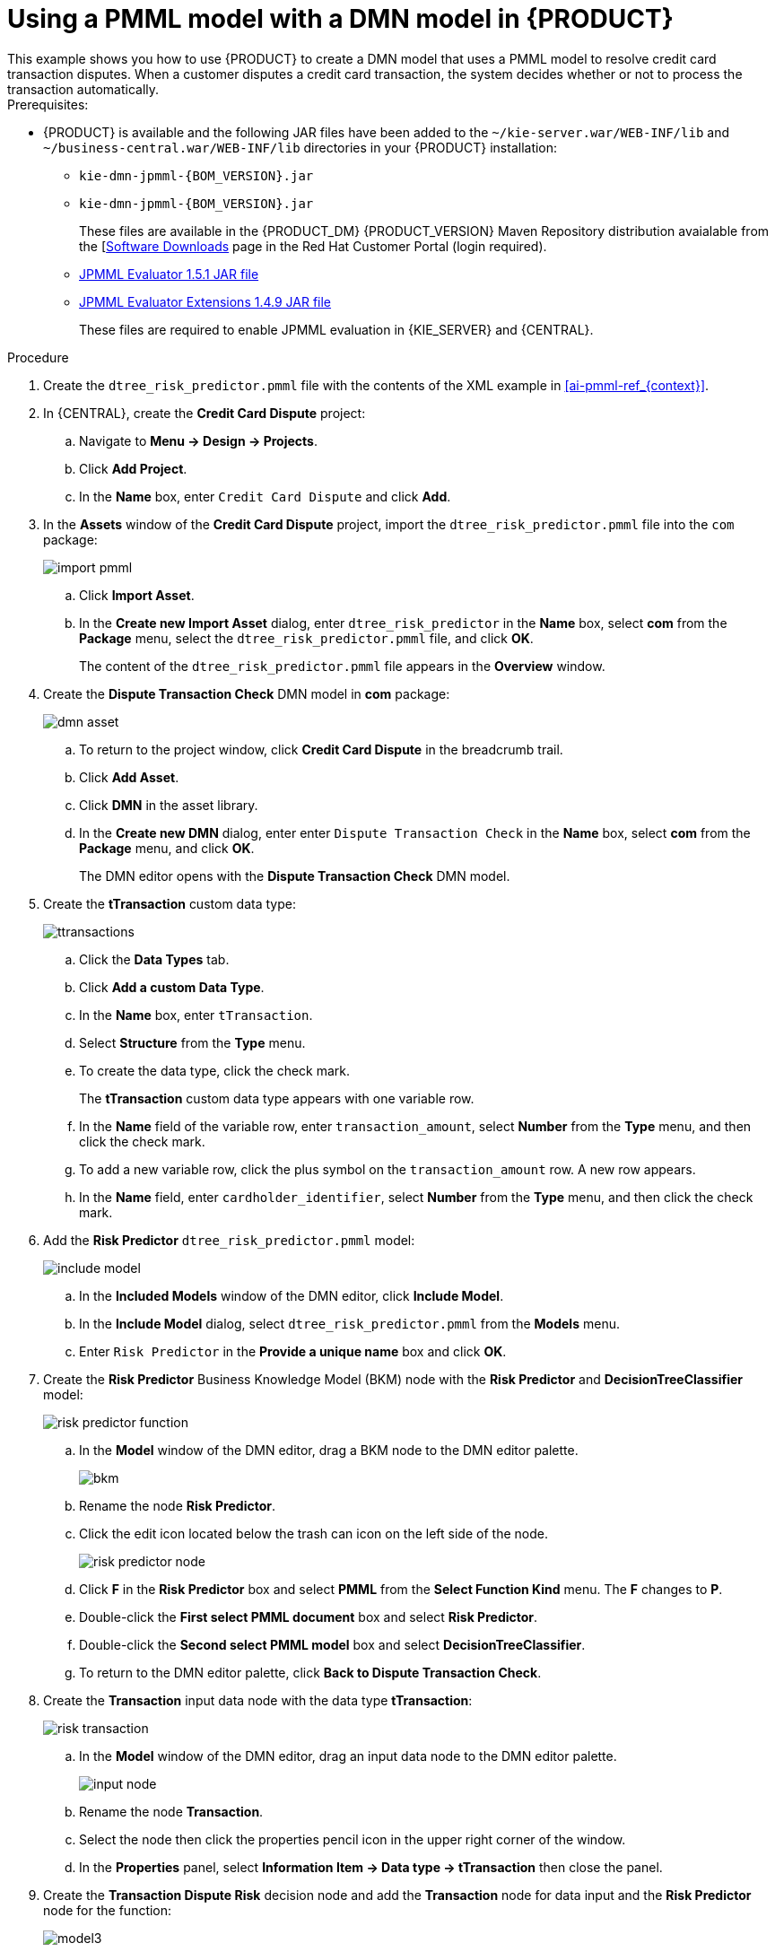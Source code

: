 [id='ai-gsg_{context}']

= Using a PMML model with a DMN model in {PRODUCT}
This example shows you how to use {PRODUCT} to create a DMN model that uses a PMML model to resolve credit card transaction disputes. When a customer disputes a credit card transaction, the system decides whether or not to process the transaction automatically.

.Prerequisites:

* {PRODUCT} is available and the following JAR files have been added to the `~/kie-server.war/WEB-INF/lib` and `~/business-central.war/WEB-INF/lib` directories in your {PRODUCT} installation:
+
** `kie-dmn-jpmml-{BOM_VERSION}.jar`
+
** `kie-dmn-jpmml-{BOM_VERSION}.jar`
+
These files are available in the {PRODUCT_DM} {PRODUCT_VERSION}  Maven Repository distribution avaialable from the [https://access.redhat.com/jbossnetwork/restricted/listSoftware.html[Software Downloads] page in the Red Hat Customer Portal (login required).

** https://mvnrepository.com/artifact/org.jpmml/pmml-evaluator/1.5.1[JPMML Evaluator 1.5.1 JAR file]
** https://mvnrepository.com/artifact/org.jpmml/pmml-evaluator-extension/1.5.1[JPMML Evaluator Extensions 1.4.9 JAR file]
+
These files are required to enable JPMML evaluation in {KIE_SERVER} and {CENTRAL}.


.Procedure
. Create the `dtree_risk_predictor.pmml` file with the contents of the XML example in xref:ai-pmml-ref_{context}[].
. In {CENTRAL}, create the *Credit Card Dispute* project:
.. Navigate to *Menu -> Design -> Projects*.
.. Click *Add Project*.
.. In the *Name* box, enter `Credit Card Dispute` and click *Add*.
. In the *Assets* window of the *Credit Card Dispute* project, import the `dtree_risk_predictor.pmml` file into the `com` package:
+
image:ai/import-pmml.png[]


.. Click *Import Asset*.
.. In the *Create new Import Asset* dialog, enter `dtree_risk_predictor` in the *Name* box, select *com* from the *Package* menu, select the `dtree_risk_predictor.pmml` file, and click *OK*.
+
The content of the `dtree_risk_predictor.pmml` file appears in the *Overview* window.
. Create the *Dispute Transaction Check* DMN model in *com* package:
+
image:ai/dmn-asset.png[]

.. To return to the project window, click *Credit Card Dispute* in the breadcrumb trail.
.. Click *Add Asset*.
.. Click *DMN* in the asset library.

.. In the *Create new DMN* dialog, enter enter `Dispute Transaction Check` in the *Name* box, select *com* from the *Package* menu, and click *OK*.
+
The DMN editor opens with the *Dispute Transaction Check* DMN model.
. Create the *tTransaction* custom data type:
+
image:ai/ttransactions.png[]

.. Click the *Data Types* tab.
.. Click *Add a custom Data Type*.
.. In the *Name* box, enter `tTransaction`.
.. Select *Structure* from the *Type* menu.
.. To create the data type, click the check mark.
+
The *tTransaction* custom data type appears with one variable row.
.. In the *Name* field of the variable row, enter `transaction_amount`, select *Number* from the *Type* menu, and then click the check mark.
.. To add a new variable row, click the plus symbol on the `transaction_amount` row. A new row appears.
.. In the *Name* field, enter `cardholder_identifier`, select *Number* from the *Type* menu, and then click the check mark.
. Add the *Risk Predictor* `dtree_risk_predictor.pmml` model:
+
image:ai/include-model.png[]
+
.. In the *Included Models* window of the DMN editor, click *Include Model*.
.. In the *Include Model* dialog, select `dtree_risk_predictor.pmml` from the *Models* menu.
.. Enter `Risk Predictor` in the *Provide a unique name* box and click *OK*.

. Create the *Risk Predictor* Business Knowledge Model (BKM) node with the *Risk Predictor* and *DecisionTreeClassifier* model:
+
image:ai/risk-predictor-function.png[]

.. In the *Model* window of the DMN editor, drag a BKM node to the DMN editor palette.
+
image:ai/bkm.png[]
.. Rename the node *Risk Predictor*.
.. Click the edit icon located below the trash can icon on the left side of the node.
+
image:ai/risk-predictor-node.png[]
.. Click *F* in the *Risk Predictor* box and select *PMML* from the *Select Function Kind* menu. The *F* changes to *P*.
.. Double-click the *First select PMML document* box and select *Risk Predictor*.
.. Double-click the *Second select PMML model* box and select *DecisionTreeClassifier*.
.. To return to the DMN editor palette,  click *Back to Dispute Transaction Check*.

. Create the *Transaction* input data node with the data type *tTransaction*:
+
image:ai/risk-transaction.png[]

.. In the *Model* window of the DMN editor, drag an input data node to the DMN editor palette.
+
image:ai/input-node.png[]

.. Rename the node *Transaction*.
.. Select the node then click the properties pencil icon in the upper right corner of the window.
.. In the *Properties* panel, select *Information Item -> Data type -> tTransaction* then close the panel.

. Create the *Transaction Dispute Risk* decision node and add the *Transaction* node for data input and the *Risk Predictor* node for the function:
+
image:ai/model3.png[]

.. In the *Model* window of the DMN editor, drag a decision data node to the DMN editor palette.
+
image:ai/decision-node.png[]

.. Rename the node *Transaction Dispute Risk*.
.. Select the *Risk Predictor* node and drag the arrow from the top right of the node to the *Transaction Dispute Risk* node.
.. Select the *Transaction* node and drag the arrow from the top right of the node to the *Transaction Dispute Risk* node.

. In the *Transaction Dispute Risk* node, create the *Risk predictor* invocation function:
+
image:ai/transaction-dispute-risk.png[]

.. Select the *Transaction Dispute Risk* node and click the edit icon on the left side of the node.
.. Click *Select expression* and select *Invocation* from the menu.
.. Enter *Risk Predictor* in the *Enter function* box.
.. Click *P1*.
.. In the *Edit Parameter* dialog, enter `amount` in the *Name* box, select *number* from the *Data Type* menu, and press the Enter key.
.. Click *Select expression* and select *Literal expression* from the menu.
.. Enter `Transaction.transaction_amount` in the box next to *amount*.
.. Right click on *1* and select *Insert below*. The *Edit Parameter* dialog opens.
.. Enter *holder_index* in the *Name* box, select *number* from the *Data Type* menu, and press the Enter key.
.. Click *Select expression* on row *2* and select *Literal expression* from the menu.
.. Enter `Transaction.cardholder_identifier` in the box next to *amount*.

. Create the *Risk Treshold* input data node with the data type *number*:
+
image:ai/model4.png[]

.. In the *Model* window of the DMN editor, drag an input data node to the DMN editor palette.

.. Rename the node *Risk Threshold*.
.. Select the node then click the properties pencil icon in the upper right corner of the window.
.. In the *Properties* panel, select *Information Item -> Data type -> number* then close the panel.



. Create the *Can be automatically processed?* decision node that takes as inputs the *Transaction Dispute Risk* and the *Risk threshold* node:
+
image:ai/model5.png[]

.. Drag a decision node to the DMN editor palette and rename it *Can be automatically processed?*.
.. Select the node, then click the edit icon on the upper left side of the node.
.. Click *Select expression* and then select *Literal expression* from the menu.
.. Enter `Transaction Dispute Risk.predicted_dispute_risk < Risk threshold` in the box.
.. Select the *Transaction Dispute Risk* node and drag the arrow in the top left of the node to the *Can be automatically processed?* node.
.. Select the *Risk Threshold* node and drag the arrow in the top left of the node to the *Can be automatically processed?* node.
. Save the model and build the project:
.. In the DMN editor, click *Save*.
.. If necessary, correct any errors that appear.
.. To return to the project window, click *Credit Card Dispute* in the breadcrumb trail.
.. Click *Build*. The project should successfully build.

. Add and run a test scenario:
image:ai/test-scenarios-3.png[]
.. Click *Add Asset*.
.. Select *Test Scenario*.
.. In the *Create new Test Scenario* dialog, enter the name `Test Dispute Transaction Check`, select *com* from the *Package* menu, and select *DMN*.
.. Select *Dispute Transaction Check.dmn* from the *Choose a DMN asset* menu and click *OK*. The test template builds.
.. Enter the following values and click *Save*.
+
.Test scenario parameters
[cols="20%,13%,24%,24%,19%", options="header"]
|===
| *Description*
| *Risk Threshold*
| *cardholder_identifier*
| *transaction_amount*
| *Can be automatically processed?*

| Risk threshold 5, automatically processed
| 5
| 1234
| 1000
| true

| Risk threshold 4, amount = 1000, not processed
| 4
| 1234
| 1000
| false

| Risk threshold 4, amount = 180, automatically processed
| 4
| 1234
| 180
| true

| Risk threshold 1, amount = 1, not processed
| 1
| 1234
| 1
| false

|===
.. To run the test, click *Validate*.
